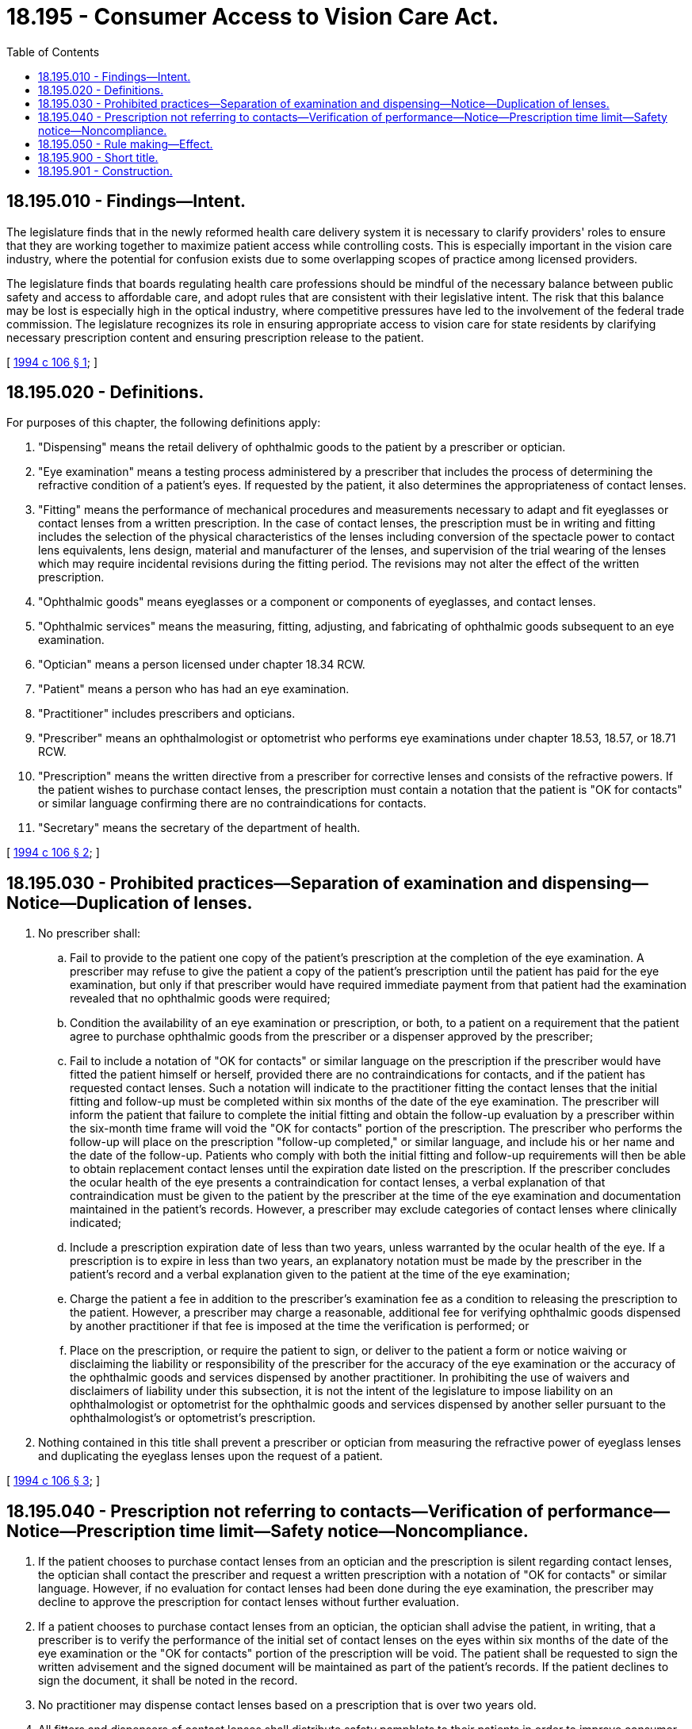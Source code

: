= 18.195 - Consumer Access to Vision Care Act.
:toc:

== 18.195.010 - Findings—Intent.
The legislature finds that in the newly reformed health care delivery system it is necessary to clarify providers' roles to ensure that they are working together to maximize patient access while controlling costs. This is especially important in the vision care industry, where the potential for confusion exists due to some overlapping scopes of practice among licensed providers.

The legislature finds that boards regulating health care professions should be mindful of the necessary balance between public safety and access to affordable care, and adopt rules that are consistent with their legislative intent. The risk that this balance may be lost is especially high in the optical industry, where competitive pressures have led to the involvement of the federal trade commission. The legislature recognizes its role in ensuring appropriate access to vision care for state residents by clarifying necessary prescription content and ensuring prescription release to the patient.

[ http://lawfilesext.leg.wa.gov/biennium/1993-94/Pdf/Bills/Session%20Laws/House/1847-S.SL.pdf?cite=1994%20c%20106%20§%201[1994 c 106 § 1]; ]

== 18.195.020 - Definitions.
For purposes of this chapter, the following definitions apply:

. "Dispensing" means the retail delivery of ophthalmic goods to the patient by a prescriber or optician.

. "Eye examination" means a testing process administered by a prescriber that includes the process of determining the refractive condition of a patient's eyes. If requested by the patient, it also determines the appropriateness of contact lenses.

. "Fitting" means the performance of mechanical procedures and measurements necessary to adapt and fit eyeglasses or contact lenses from a written prescription. In the case of contact lenses, the prescription must be in writing and fitting includes the selection of the physical characteristics of the lenses including conversion of the spectacle power to contact lens equivalents, lens design, material and manufacturer of the lenses, and supervision of the trial wearing of the lenses which may require incidental revisions during the fitting period. The revisions may not alter the effect of the written prescription.

. "Ophthalmic goods" means eyeglasses or a component or components of eyeglasses, and contact lenses.

. "Ophthalmic services" means the measuring, fitting, adjusting, and fabricating of ophthalmic goods subsequent to an eye examination.

. "Optician" means a person licensed under chapter 18.34 RCW.

. "Patient" means a person who has had an eye examination.

. "Practitioner" includes prescribers and opticians.

. "Prescriber" means an ophthalmologist or optometrist who performs eye examinations under chapter 18.53, 18.57, or 18.71 RCW.

. "Prescription" means the written directive from a prescriber for corrective lenses and consists of the refractive powers. If the patient wishes to purchase contact lenses, the prescription must contain a notation that the patient is "OK for contacts" or similar language confirming there are no contraindications for contacts.

. "Secretary" means the secretary of the department of health.

[ http://lawfilesext.leg.wa.gov/biennium/1993-94/Pdf/Bills/Session%20Laws/House/1847-S.SL.pdf?cite=1994%20c%20106%20§%202[1994 c 106 § 2]; ]

== 18.195.030 - Prohibited practices—Separation of examination and dispensing—Notice—Duplication of lenses.
. No prescriber shall:

.. Fail to provide to the patient one copy of the patient's prescription at the completion of the eye examination. A prescriber may refuse to give the patient a copy of the patient's prescription until the patient has paid for the eye examination, but only if that prescriber would have required immediate payment from that patient had the examination revealed that no ophthalmic goods were required;

.. Condition the availability of an eye examination or prescription, or both, to a patient on a requirement that the patient agree to purchase ophthalmic goods from the prescriber or a dispenser approved by the prescriber;

.. Fail to include a notation of "OK for contacts" or similar language on the prescription if the prescriber would have fitted the patient himself or herself, provided there are no contraindications for contacts, and if the patient has requested contact lenses. Such a notation will indicate to the practitioner fitting the contact lenses that the initial fitting and follow-up must be completed within six months of the date of the eye examination. The prescriber will inform the patient that failure to complete the initial fitting and obtain the follow-up evaluation by a prescriber within the six-month time frame will void the "OK for contacts" portion of the prescription. The prescriber who performs the follow-up will place on the prescription "follow-up completed," or similar language, and include his or her name and the date of the follow-up. Patients who comply with both the initial fitting and follow-up requirements will then be able to obtain replacement contact lenses until the expiration date listed on the prescription. If the prescriber concludes the ocular health of the eye presents a contraindication for contact lenses, a verbal explanation of that contraindication must be given to the patient by the prescriber at the time of the eye examination and documentation maintained in the patient's records. However, a prescriber may exclude categories of contact lenses where clinically indicated;

.. Include a prescription expiration date of less than two years, unless warranted by the ocular health of the eye. If a prescription is to expire in less than two years, an explanatory notation must be made by the prescriber in the patient's record and a verbal explanation given to the patient at the time of the eye examination;

.. Charge the patient a fee in addition to the prescriber's examination fee as a condition to releasing the prescription to the patient. However, a prescriber may charge a reasonable, additional fee for verifying ophthalmic goods dispensed by another practitioner if that fee is imposed at the time the verification is performed; or

.. Place on the prescription, or require the patient to sign, or deliver to the patient a form or notice waiving or disclaiming the liability or responsibility of the prescriber for the accuracy of the eye examination or the accuracy of the ophthalmic goods and services dispensed by another practitioner. In prohibiting the use of waivers and disclaimers of liability under this subsection, it is not the intent of the legislature to impose liability on an ophthalmologist or optometrist for the ophthalmic goods and services dispensed by another seller pursuant to the ophthalmologist's or optometrist's prescription.

. Nothing contained in this title shall prevent a prescriber or optician from measuring the refractive power of eyeglass lenses and duplicating the eyeglass lenses upon the request of a patient.

[ http://lawfilesext.leg.wa.gov/biennium/1993-94/Pdf/Bills/Session%20Laws/House/1847-S.SL.pdf?cite=1994%20c%20106%20§%203[1994 c 106 § 3]; ]

== 18.195.040 - Prescription not referring to contacts—Verification of performance—Notice—Prescription time limit—Safety notice—Noncompliance.
. If the patient chooses to purchase contact lenses from an optician and the prescription is silent regarding contact lenses, the optician shall contact the prescriber and request a written prescription with a notation of "OK for contacts" or similar language. However, if no evaluation for contact lenses had been done during the eye examination, the prescriber may decline to approve the prescription for contact lenses without further evaluation.

. If a patient chooses to purchase contact lenses from an optician, the optician shall advise the patient, in writing, that a prescriber is to verify the performance of the initial set of contact lenses on the eyes within six months of the date of the eye examination or the "OK for contacts" portion of the prescription will be void. The patient shall be requested to sign the written advisement and the signed document will be maintained as part of the patient's records. If the patient declines to sign the document, it shall be noted in the record.

. No practitioner may dispense contact lenses based on a prescription that is over two years old.

. All fitters and dispensers of contact lenses shall distribute safety pamphlets to their patients in order to improve consumer decisions as well as health-related decisions.

. It is unprofessional conduct under chapter 18.130 RCW for a practitioner to fail to comply with this section.

[ http://lawfilesext.leg.wa.gov/biennium/1993-94/Pdf/Bills/Session%20Laws/House/1847-S.SL.pdf?cite=1994%20c%20106%20§%204[1994 c 106 § 4]; ]

== 18.195.050 - Rule making—Effect.
. The secretary shall adopt rules necessary to implement the purposes of this chapter. The secretary is specifically directed to adopt rules that maximize competition in the delivery of vision care limited only by the existing scope of practice of the professions and by provisions preventing demonstrated and substantial threats to the public's vision health.

. This chapter and the rules adopted by the secretary pursuant to this section shall supersede rules adopted pursuant to chapter 18.34, 18.53, 18.57, or 18.71 RCW that conflict with this chapter. To the extent that, in the secretary's opinion, these rules conflict with the purposes of this chapter, the secretary may declare such rules null and void.

[ http://lawfilesext.leg.wa.gov/biennium/1993-94/Pdf/Bills/Session%20Laws/House/1847-S.SL.pdf?cite=1994%20c%20106%20§%206[1994 c 106 § 6]; ]

== 18.195.900 - Short title.
This chapter may be cited as the Consumer Access to Vision Care Act.

[ http://lawfilesext.leg.wa.gov/biennium/1993-94/Pdf/Bills/Session%20Laws/House/1847-S.SL.pdf?cite=1994%20c%20106%20§%207[1994 c 106 § 7]; ]

== 18.195.901 - Construction.
Nothing in this chapter shall be construed as expanding the scope of practice of a vision care practitioner beyond that currently authorized by state law.

[ http://lawfilesext.leg.wa.gov/biennium/1993-94/Pdf/Bills/Session%20Laws/House/1847-S.SL.pdf?cite=1994%20c%20106%20§%205[1994 c 106 § 5]; ]

